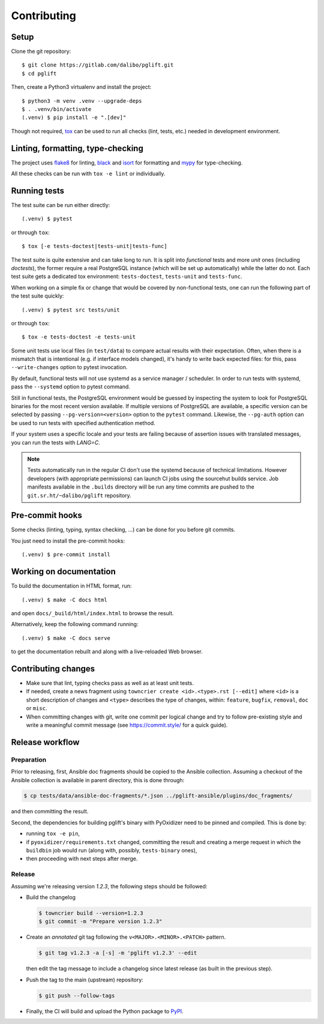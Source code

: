 .. highlight:: console

.. _devenv:

Contributing
------------

Setup
~~~~~

Clone the git repository:

::

    $ git clone https://gitlab.com/dalibo/pglift.git
    $ cd pglift

Then, create a Python3 virtualenv and install the project:

::

    $ python3 -m venv .venv --upgrade-deps
    $ . .venv/bin/activate
    (.venv) $ pip install -e ".[dev]"

Though not required, tox_ can be used to run all checks (lint, tests, etc.)
needed in development environment.

.. _tox: https://tox.wiki/

Linting, formatting, type-checking
~~~~~~~~~~~~~~~~~~~~~~~~~~~~~~~~~~

The project uses flake8_ for linting, black_ and isort_ for formatting and
mypy_ for type-checking.

All these checks can be run with ``tox -e lint`` or individually.

.. _flake8: https://flake8.pycqa.org/
.. _black: https://black.readthedocs.io/
.. _isort: https://pycqa.github.io/isort/
.. _mypy: https://mypy.readthedocs.io/

Running tests
~~~~~~~~~~~~~

The test suite can be run either directly:

::

    (.venv) $ pytest

or through ``tox``:

::

    $ tox [-e tests-doctest|tests-unit|tests-func]

The test suite is quite extensive and can take long to run. It is split into
*functional* tests and more *unit* ones (including *doctests*), the former
require a real PostgreSQL instance (which will be set up automatically) while
the latter do not. Each test suite gets a dedicated tox environment:
``tests-doctest``, ``tests-unit`` and ``tests-func``.

When working on a simple fix or change that would be covered by non-functional
tests, one can run the following part of the test suite quickly:

::

    (.venv) $ pytest src tests/unit

or through ``tox``:

::

    $ tox -e tests-doctest -e tests-unit

Some unit tests use local files (in ``test/data``) to compare actual results
with their expectation. Often, when there is a mismatch that is intentional
(e.g. if interface models changed), it's handy to write back expected files:
for this, pass ``--write-changes`` option to pytest invocation.

By default, functional tests will not use systemd as a service manager /
scheduler. In order to run tests with systemd, pass the ``--systemd`` option
to pytest command.

Still in functional tests, the PostgreSQL environment would be guessed by
inspecting the system to look for PostgreSQL binaries for the most recent
version available. If multiple versions of PostgreSQL are available, a
specific version can be selected by passing ``--pg-version=<version>`` option
to the ``pytest`` command. Likewise, the ``--pg-auth`` option can be used to
run tests with specified authentication method.

If your system uses a specific locale and your tests are failing because of
assertion issues with translated messages, you can run the tests with
`LANG=C`.

.. note::

    Tests automatically run in the regular CI don't use the systemd because of
    technical limitations. However developers (with appropriate permissions)
    can launch CI jobs using the sourcehut builds service. Job manifests
    available in the ``.builds`` directory will be run any time commits are
    pushed to the ``git.sr.ht/~dalibo/pglift`` repository.

Pre-commit hooks
~~~~~~~~~~~~~~~~

Some checks (linting, typing, syntax checking, …) can be done for you
before git commits.

You just need to install the pre-commit hooks:

::

    (.venv) $ pre-commit install

Working on documentation
~~~~~~~~~~~~~~~~~~~~~~~~

To build the documentation in HTML format, run:

::

    (.venv) $ make -C docs html

and open ``docs/_build/html/index.html`` to browse the result.

Alternatively, keep the following command running:

::

    (.venv) $ make -C docs serve

to get the documentation rebuilt and along with a live-reloaded Web browser.

Contributing changes
~~~~~~~~~~~~~~~~~~~~

* Make sure that lint, typing checks pass as well as at least unit tests.
* If needed, create a news fragment using ``towncrier create <id>.<type>.rst
  [--edit]`` where ``<id>`` is a short description of changes and ``<type>``
  describes the type of changes, within: ``feature``, ``bugfix``, ``removal``,
  ``doc`` or ``misc``.
* When committing changes with git, write one commit per logical change and
  try to follow pre-existing style and write a meaningful commit message (see
  https://commit.style/ for a quick guide).

Release workflow
~~~~~~~~~~~~~~~~

Preparation
+++++++++++

Prior to releasing, first, Ansible doc fragments should be copied to the
Ansible collection. Assuming a checkout of the Ansible collection is available
in parent directory, this is done through:

.. code-block:: bash

    $ cp tests/data/ansible-doc-fragments/*.json ../pglift-ansible/plugins/doc_fragments/

and then committing the result.

Second, the dependencies for building pglift's binary with PyOxidizer need to
be pinned and compiled. This is done by:

* running ``tox -e pin``,
* if ``pyoxidizer/requirements.txt`` changed, committing the result and
  creating a merge request in which the ``buildbin`` job would run (along
  with, possibly, ``tests-binary`` ones),
* then proceeding with next steps after merge.

Release
+++++++

Assuming we're releasing version `1.2.3`, the following steps should be
followed:

* Build the changelog

  .. code-block:: bash

    $ towncrier build --version=1.2.3
    $ git commit -m "Prepare version 1.2.3"

* Create an *annotated* git tag following the ``v<MAJOR>.<MINOR>.<PATCH>``
  pattern.

  .. code-block:: bash

    $ git tag v1.2.3 -a [-s] -m 'pglift v1.2.3' --edit

  then edit the tag message to include a changelog since latest release (as
  built in the previous step).

* Push the tag to the main (upstream) repository:

  .. code-block:: bash

    $ git push --follow-tags

* Finally, the CI will build and upload the Python package to `PyPI
  <https://pypi.org/project/pglift>`_.
